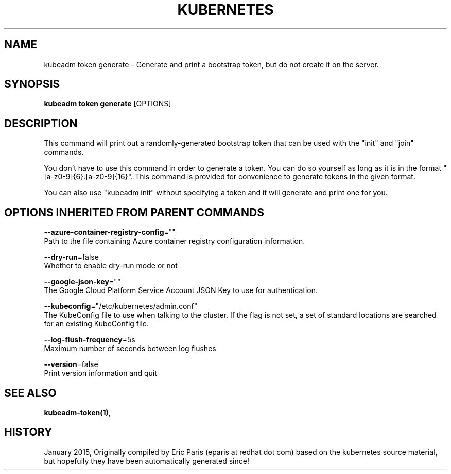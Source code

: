.TH "KUBERNETES" "1" " kubernetes User Manuals" "Eric Paris" "Jan 2015"  ""


.SH NAME
.PP
kubeadm token generate \- Generate and print a bootstrap token, but do not create it on the server.


.SH SYNOPSIS
.PP
\fBkubeadm token generate\fP [OPTIONS]


.SH DESCRIPTION
.PP
This command will print out a randomly\-generated bootstrap token that can be used with
the "init" and "join" commands.

.PP
You don't have to use this command in order to generate a token. You can do so
yourself as long as it is in the format "[a\-z0\-9]{6}.[a\-z0\-9]{16}". This
command is provided for convenience to generate tokens in the given format.

.PP
You can also use "kubeadm init" without specifying a token and it will
generate and print one for you.


.SH OPTIONS INHERITED FROM PARENT COMMANDS
.PP
\fB\-\-azure\-container\-registry\-config\fP=""
    Path to the file containing Azure container registry configuration information.

.PP
\fB\-\-dry\-run\fP=false
    Whether to enable dry\-run mode or not

.PP
\fB\-\-google\-json\-key\fP=""
    The Google Cloud Platform Service Account JSON Key to use for authentication.

.PP
\fB\-\-kubeconfig\fP="/etc/kubernetes/admin.conf"
    The KubeConfig file to use when talking to the cluster. If the flag is not set, a set of standard locations are searched for an existing KubeConfig file.

.PP
\fB\-\-log\-flush\-frequency\fP=5s
    Maximum number of seconds between log flushes

.PP
\fB\-\-version\fP=false
    Print version information and quit


.SH SEE ALSO
.PP
\fBkubeadm\-token(1)\fP,


.SH HISTORY
.PP
January 2015, Originally compiled by Eric Paris (eparis at redhat dot com) based on the kubernetes source material, but hopefully they have been automatically generated since!
